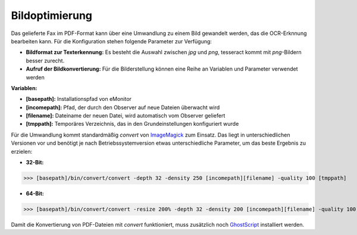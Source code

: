 Bildoptimierung
===============

Das gelieferte Fax im PDF-Format kann über eine Umwandlung zu einem Bild gewandelt werden, das die OCR-Erknnung 
bearbeiten kann. Für die Konfiguration stehen folgende Parameter zur Verfügung:

- **Bildformat zur Texterkennung:** Es besteht die Auswahl zwischen *jpg* und *png*, tesseract kommt mit *png*-Bildern besser zurecht.

- **Aufruf der Bildkonvertierung:** Für die Bilderstellung können eine Reihe an Variablen und Parameter verwendet werden

**Variablen:**

- **\[basepath\]:** Installationspfad von eMonitor
- **\[incomepath\]:** Pfad, der durch den Observer auf neue Dateien überwacht wird
- **\[filename\]:** Dateiname der neuen Datei, wird automatisch vom Observer geliefert
- **\[tmppath\]:** Temporäres Verzeichnis, das in den Grundeinstellungen konfiguriert wurde

Für die Umwandlung kommt standardmäßig *convert* von `ImageMagick <http://www.imagemagick.org/>`_ zum Einsatz. Das liegt
in unterschiedlichen Versionen vor und benötigt je nach Betriebssystemversion etwas unterschiedliche Parameter, um das 
beste Ergebnis zu erzielen:

* **32-Bit:**

>>> [basepath]/bin/convert/convert -depth 32 -density 250 [incomepath][filename] -quality 100 [tmppath]
 
* **64-Bit:**

>>> [basepath]/bin/convert/convert -resize 200% -depth 32 -density 200 [incomepath][filename] -quality 100 [tmppath]

Damit die Konvertierung von PDF-Dateien mit *convert* funktioniert, muss zusätzlich noch 
`GhostScript <http://www.ghostscript.com/>`_ installiert werden.
